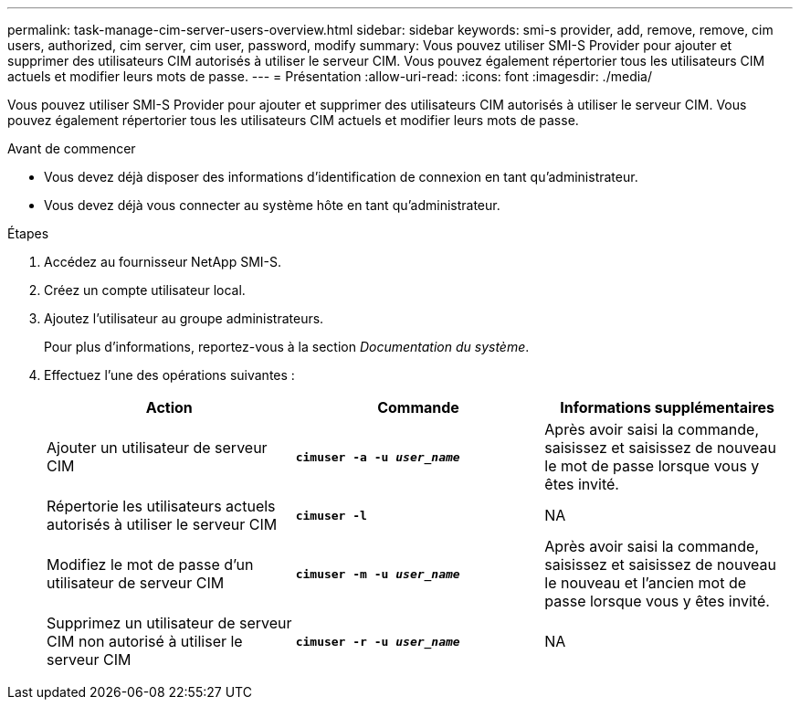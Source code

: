---
permalink: task-manage-cim-server-users-overview.html 
sidebar: sidebar 
keywords: smi-s provider, add, remove, remove, cim users, authorized, cim server, cim user, password, modify 
summary: Vous pouvez utiliser SMI-S Provider pour ajouter et supprimer des utilisateurs CIM autorisés à utiliser le serveur CIM. Vous pouvez également répertorier tous les utilisateurs CIM actuels et modifier leurs mots de passe. 
---
= Présentation
:allow-uri-read: 
:icons: font
:imagesdir: ./media/


[role="lead"]
Vous pouvez utiliser SMI-S Provider pour ajouter et supprimer des utilisateurs CIM autorisés à utiliser le serveur CIM. Vous pouvez également répertorier tous les utilisateurs CIM actuels et modifier leurs mots de passe.

.Avant de commencer
* Vous devez déjà disposer des informations d'identification de connexion en tant qu'administrateur.
* Vous devez déjà vous connecter au système hôte en tant qu'administrateur.


.Étapes
. Accédez au fournisseur NetApp SMI-S.
. Créez un compte utilisateur local.
. Ajoutez l'utilisateur au groupe administrateurs.
+
Pour plus d'informations, reportez-vous à la section _Documentation du système_.

. Effectuez l'une des opérations suivantes :
+
[cols="3*"]
|===
| Action | Commande | Informations supplémentaires 


 a| 
Ajouter un utilisateur de serveur CIM
 a| 
`*cimuser -a -u _user_name_*`
 a| 
Après avoir saisi la commande, saisissez et saisissez de nouveau le mot de passe lorsque vous y êtes invité.



 a| 
Répertorie les utilisateurs actuels autorisés à utiliser le serveur CIM
 a| 
`*cimuser -l*`
 a| 
NA



 a| 
Modifiez le mot de passe d'un utilisateur de serveur CIM
 a| 
`*cimuser -m -u _user_name_*`
 a| 
Après avoir saisi la commande, saisissez et saisissez de nouveau le nouveau et l'ancien mot de passe lorsque vous y êtes invité.



 a| 
Supprimez un utilisateur de serveur CIM non autorisé à utiliser le serveur CIM
 a| 
`*cimuser -r -u _user_name_*`
 a| 
NA

|===

